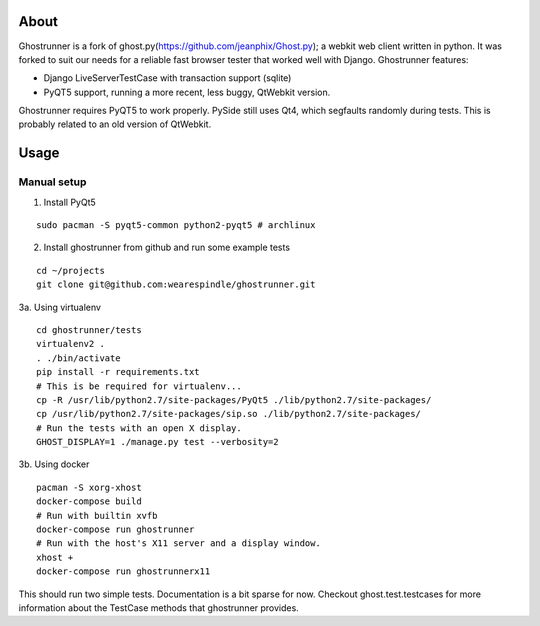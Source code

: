 About
=====

Ghostrunner is a fork of ghost.py(https://github.com/jeanphix/Ghost.py);
a webkit web client written in python. It was forked to suit our needs for a
reliable fast browser tester that worked well with Django. Ghostrunner features:

* Django LiveServerTestCase with transaction support (sqlite)
* PyQT5 support, running a more recent, less buggy, QtWebkit version.

Ghostrunner requires PyQT5 to work properly. PySide still uses Qt4, which
segfaults randomly during tests. This is probably related to an old version
of QtWebkit.


Usage
=====

Manual setup
------------
1. Install PyQt5

::

    sudo pacman -S pyqt5-common python2-pyqt5 # archlinux

2. Install ghostrunner from github and run some example tests

::

    cd ~/projects
    git clone git@github.com:wearespindle/ghostrunner.git


3a. Using virtualenv

::

    cd ghostrunner/tests
    virtualenv2 .
    . ./bin/activate
    pip install -r requirements.txt
    # This is be required for virtualenv...
    cp -R /usr/lib/python2.7/site-packages/PyQt5 ./lib/python2.7/site-packages/
    cp /usr/lib/python2.7/site-packages/sip.so ./lib/python2.7/site-packages/
    # Run the tests with an open X display.
    GHOST_DISPLAY=1 ./manage.py test --verbosity=2

3b. Using docker

::

    pacman -S xorg-xhost
    docker-compose build
    # Run with builtin xvfb
    docker-compose run ghostrunner
    # Run with the host's X11 server and a display window.
    xhost +
    docker-compose run ghostrunnerx11

This should run two simple tests. Documentation is a bit sparse for now.
Checkout ghost.test.testcases for more information about the TestCase methods
that ghostrunner provides.

